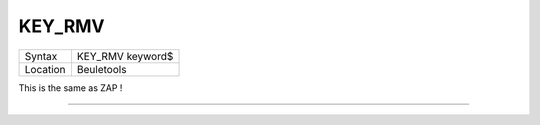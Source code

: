 ..  _key-rmv:

KEY\_RMV
========

+----------+-------------------------------------------------------------------+
| Syntax   |  KEY\_RMV keyword$                                                |
+----------+-------------------------------------------------------------------+
| Location |  Beuletools                                                       |
+----------+-------------------------------------------------------------------+

This is the same as ZAP !

--------------


